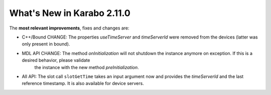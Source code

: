 ***************************
What's New in Karabo 2.11.0
***************************

The **most relevant improvements**, fixes and changes are:

- C++/Bound CHANGE: The properties `useTimeServer` and `timeServerId` were removed from the devices (latter was only present in bound).
- MDL API CHANGE: The method `onInitialization` will not shutdown the instance anymore on exception. If this is a desired behavior, please validate
                  the instance with the new method `preInitialization`.
- All API: The slot call ``slotGetTime`` takes an input argument now and provides the `timeServerId` and the last reference timestamp. It is also
  available for device servers.
